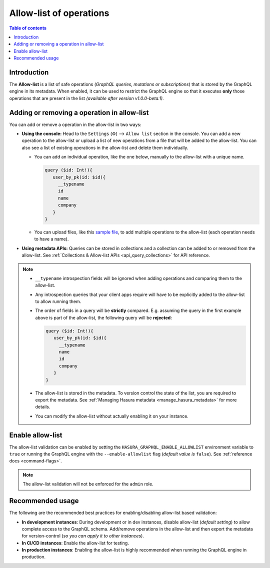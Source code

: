 .. meta::
   :description: Manage allow list with Hasura GraphQL engine
   :keywords: hasura, docs, deployment, allow list

.. _allow_list:

Allow-list of operations
========================

.. contents:: Table of contents
  :backlinks: none
  :depth: 1
  :local:

Introduction
------------

The **Allow-list** is a list of safe operations (*GraphQL queries, mutations or subscriptions*) that is stored by
the GraphQL engine in its metadata. When enabled, it can be used to restrict the GraphQL engine so that it
executes **only** those operations that are present in the list *(available after version v1.0.0-beta.1)*.

Adding or removing a operation in allow-list
--------------------------------------------

You can add or remove a operation in the allow-list in two ways:

* **Using the console:**  Head to the ``Settings`` (⚙) --> ``Allow list`` section in the console. You can
  add a new operation to the allow-list or upload a list of new operations from a file that will be added to the
  allow-list. You can also see a list of existing operations in the allow-list and delete them individually.

  * You can add an individual operation, like the one below, manually to the allow-list with a unique name.

    .. code-block:: graphql

     query ($id: Int!){
        user_by_pk(id: $id){
          __typename
          id
          name
          company
        }
     }

  * You can upload files, like this `sample file <https://gist.github.com/dsandip/8b1b4aa87708289d4c9f8fd9621eb025>`_,
    to add multiple operations to the allow-list (each operation needs to have a name).

* **Using metadata APIs:** Queries can be stored in collections and a collection can be added to or removed
  from the allow-list. See :ref:`Collections & Allow-list APIs <api_query_collections>`
  for API reference.

.. note::

  * ``__typename`` introspection fields will be ignored when adding operations and comparing them to the allow-list.

  * Any introspection queries that your client apps require will have to be explicitly added to the allow-list
    to allow running them.

  * The order of fields in a query will be **strictly** compared. E.g. assuming the query in the first example
    above is part of the allow-list, the following query will be **rejected**:

    .. code-block:: graphql

     query ($id: Int!){
        user_by_pk(id: $id){
          __typename
          name
          id
          company
        }
     }

  * The allow-list is stored in the metadata. To version control the state of the list, you are required to export
    the metadata. See :ref:`Managing Hasura metadata <manage_hasura_metadata>` for more details.

  * You can modify the allow-list without actually enabling it on your instance.


Enable allow-list
-----------------

The allow-list validation can be enabled by setting the ``HASURA_GRAPHQL_ENABLE_ALLOWLIST`` environment
variable to ``true`` or running the GraphQL engine with the ``--enable-allowlist`` flag (*default value is*
``false``). See :ref:`reference docs <command-flags>`.

.. note::

  The allow-list validation will not be enforced for the ``admin`` role.

Recommended usage
-----------------

The following are the recommended best practices for enabling/disabling allow-list  based validation:

* **In development instances**: During development or in dev instances, disable allow-list (*default setting*)
  to allow complete access to the GraphQL schema. Add/remove operations in the allow-list and then export the
  metadata for version-control (*so you can apply it to other instances*).

* **In CI/CD instances**: Enable the allow-list for testing. 

* **In production instances**: Enabling the allow-list is highly recommended when running the GraphQL engine in production. 



